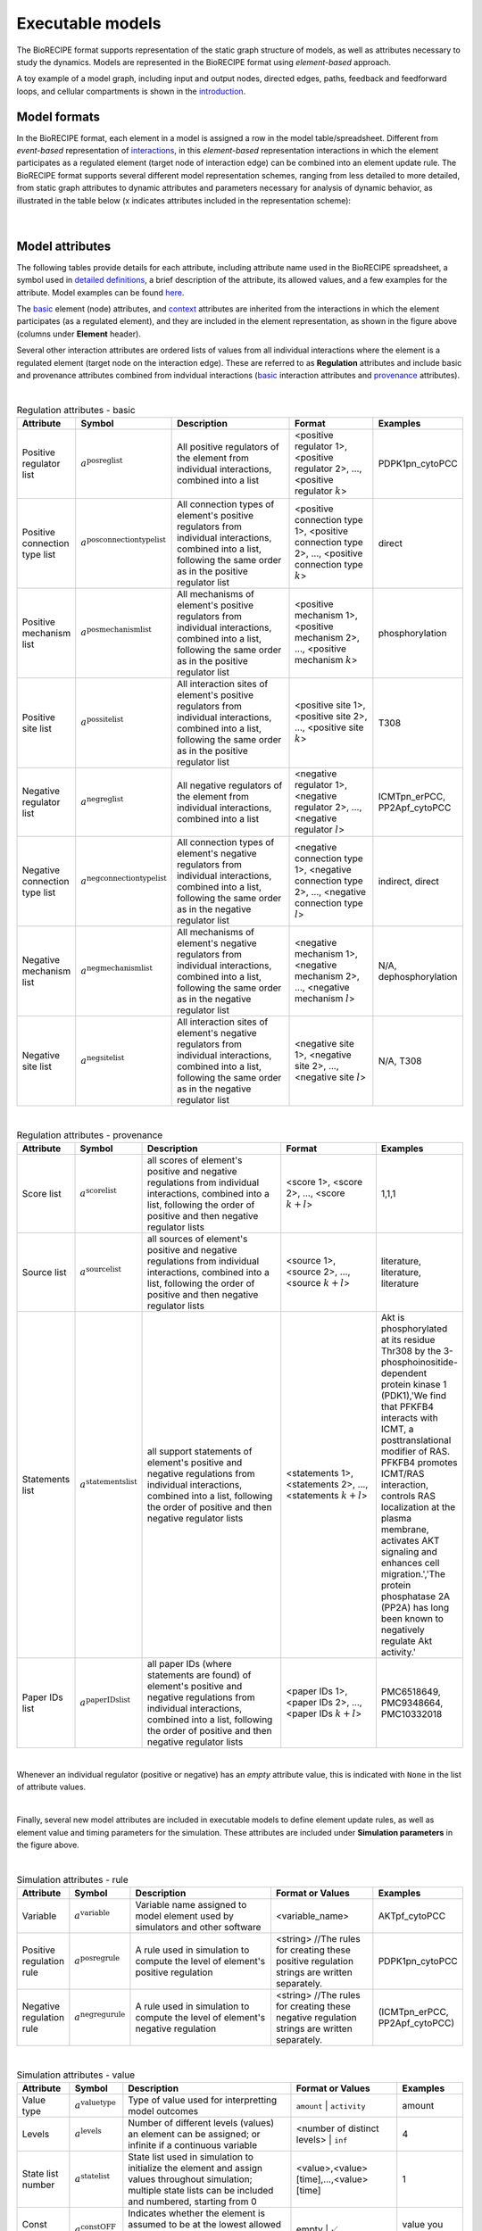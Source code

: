 #################
Executable models
#################

The BioRECIPE format supports representation of the static graph structure of models, as well as attributes necessary to study the dynamics. Models are represented in the BioRECIPE format using *element-based* approach.

A toy example of a model graph, including input and output nodes, directed edges, paths, feedback and feedforward loops, and cellular compartments is shown in the `introduction <https://melody-biorecipe.readthedocs.io/en/latest/introduction.html#introduction>`_. 



Model formats
-------------

In the BioRECIPE format, each element in a model is assigned a row in the model table/spreadsheet. Different from *event-based* representation of `interactions <https://melody-biorecipe.readthedocs.io/en/latest/bio_interactions.html#interaction-representation>`_, in this *element-based* representation interactions in which the element participates as a regulated element (target node of interaction edge) can be combined into an element update rule. The BioRECIPE format supports several different model representation schemes, ranging from less detailed to more detailed, from static graph attributes to dynamic attributes and parameters necessary for analysis of dynamic behavior, as illustrated in the table below (x indicates attributes included in the representation scheme):

.. figure:: figures/figure_BioRECIPE_model_format.png
    :align: center
    :alt: internal figure

|

Model attributes
----------------

The following tables provide details for each attribute, including attribute name used in the BioRECIPE spreadsheet, a symbol used in `detailed definitions <https://melody-biorecipe.readthedocs.io/en/latest/definitions.html#formal-definitions>`_, a brief description of the attribute, its allowed values, and a few examples for the attribute. Model examples can be found `here <https://github.com/pitt-miskov-zivanov-lab/BioRECIPE/blob/main/examples/models>`_. 


The `basic <https://melody-biorecipe.readthedocs.io/en/latest/bio_interactions.html#basic-element-attributes>`_ element (node) attributes, and `context <https://melody-biorecipe.readthedocs.io/en/latest/bio_interactions.html#context-attributes>`_ attributes are inherited from the interactions in which the element participates (as a regulated element), and they are included in the element representation, as shown in the figure above (columns under **Element** header). 


Several other interaction attributes are ordered lists of values from all individual interactions where the element is a regulated element (target node on the interaction edge). These are referred to as **Regulation** attributes and include basic and provenance attributes combined from indvidual interactions (`basic <https://melody-biorecipe.readthedocs.io/en/latest/bio_interactions.html#basic-interaction-attributes>`_ interaction attributes and `provenance <https://melody-biorecipe.readthedocs.io/en/latest/bio_interactions.html#provenance-attributes>`_ attributes).

| 

.. csv-table:: Regulation attributes - basic
    :header: Attribute, Symbol, Description, Format, Examples
    :widths: 10, 10, 40, 25, 15

    Positive regulator list, ":math:`a^{\mathrm{posreglist}}`", "All positive regulators of the element from individual interactions, combined into a list", "<positive regulator 1>, <positive regulator 2>, ..., <positive regulator :math:`k`>", "PDPK1pn_cytoPCC"
    Positive connection type list, ":math:`a^{\mathrm{posconnectiontypelist}}`", "All connection types of element's positive regulators from individual interactions, combined into a list, following the same order as in the positive regulator list", "<positive connection type 1>, <positive connection type 2>, ..., <positive connection type :math:`k`>", "direct"
    Positive mechanism list, ":math:`a^{\mathrm{posmechanismlist}}`", "All mechanisms of element's positive regulators from individual interactions, combined into a list, following the same order as in the positive regulator list", "<positive mechanism 1>, <positive mechanism 2>, ..., <positive mechanism :math:`k`>", "phosphorylation"
    Positive site list, ":math:`a^{\mathrm{possitelist}}`", "All interaction sites of element's positive regulators from individual interactions, combined into a list, following the same order as in the positive regulator list", "<positive site 1>, <positive site 2>, ..., <positive site :math:`k`>", "T308"
    Negative regulator list, ":math:`a^{\mathrm{negreglist}}`", "All negative regulators of the element from individual interactions, combined into a list", "<negative regulator 1>, <negative regulator 2>, ..., <negative regulator :math:`l`>", "ICMTpn_erPCC, PP2Apf_cytoPCC"
    Negative connection type list, ":math:`a^{\mathrm{negconnectiontypelist}}`", "All connection types of element's negative regulators from individual interactions, combined into a list, following the same order as in the negative regulator list", "<negative connection type 1>, <negative connection type 2>, ..., <negative connection type :math:`l`>", "indirect, direct"
    Negative mechanism list, ":math:`a^{\mathrm{negmechanismlist}}`", "All mechanisms of element's negative regulators from individual interactions, combined into a list, following the same order as in the negative regulator list", "<negative mechanism 1>, <negative mechanism 2>, ..., <negative mechanism :math:`l`>", "N/A, dephosphorylation"
    Negative site list, ":math:`a^{\mathrm{negsitelist}}`", "All interaction sites of element's negative regulators from individual interactions, combined into a list, following the same order as in the negative regulator list", "<negative site 1>, <negative site 2>, ..., <negative site :math:`l`>", "N/A, T308"

|

.. csv-table:: Regulation attributes - provenance
    :header: Attribute, Symbol, Description, Format, Examples
    :widths: 10, 10, 40, 25, 15

    Score list, ":math:`a^{\mathrm{scorelist}}`", "all scores of element's positive and negative regulations from individual interactions, combined into a list, following the order of positive and then negative regulator lists", "<score 1>, <score 2>, ..., <score :math:`k+l`>", "1,1,1"
    Source list, ":math:`a^{\mathrm{sourcelist}}`", "all sources of element's positive and negative regulations from individual interactions, combined into a list, following the order of positive and then negative regulator lists", "<source 1>, <source 2>, ..., <source :math:`k+l`>", "literature, literature, literature"
    Statements list, ":math:`a^{\mathrm{statementslist}}`", "all support statements of element's positive and negative regulations from individual interactions, combined into a list, following the order of positive and then negative regulator lists", "<statements 1>, <statements 2>, ..., <statements :math:`k+l`>", "Akt is phosphorylated at its residue Thr308 by the 3-phosphoinositide-dependent protein kinase 1 (PDK1),'We find that PFKFB4 interacts with ICMT, a posttranslational modifier of RAS. PFKFB4 promotes ICMT/RAS interaction, controls RAS localization at the plasma membrane, activates AKT signaling and enhances cell migration.','The protein phosphatase 2A (PP2A) has long been known to negatively regulate Akt activity.'"
    Paper IDs list, ":math:`a^{\mathrm{paperIDslist}}`", "all paper IDs (where statements are found) of element's positive and negative regulations from individual interactions, combined into a list, following the order of positive and then negative regulator lists", "<paper IDs 1>, <paper IDs 2>, ..., <paper IDs :math:`k+l`>", "PMC6518649, PMC9348664, PMC10332018"

|

Whenever an individual regulator (positive or negative) has an *empty* attribute value, this is indicated with ``None`` in the list of attribute values. 

|

Finally, several new model attributes are included in executable models to define element update rules, as well as element value and timing parameters for the simulation. These attributes are included under **Simulation parameters** in the figure above.

|

.. csv-table:: Simulation attributes - rule
    :header: Attribute, Symbol, Description, Format or Values, Examples
    :widths: 10, 10, 40, 25, 15

     Variable, ":math:`a^{\mathrm{variable}}`", "Variable name assigned to model element used by simulators and other software", <variable_name>, "AKTpf_cytoPCC"
     Positive regulation rule, ":math:`a^{\mathrm{posregrule}}`", "A rule used in simulation to compute the level of element's positive regulation", "<string>  //The rules for creating these positive regulation strings are written separately.", "PDPK1pn_cytoPCC"
     Negative regulation rule, ":math:`a^{\mathrm{negregurule}}`", "A rule used in simulation to compute the level of element's negative regulation", "<string>  //The rules for creating these negative regulation strings are written separately.", "(ICMTpn_erPCC, PP2Apf_cytoPCC)"

|

.. csv-table:: Simulation attributes - value
    :header: Attribute, Symbol, Description, Format or Values, Examples
    :widths: 10, 10, 40, 25, 15
    
    Value type, ":math:`a^{\mathrm{valuetype}}`", "Type of value used for interpretting model outcomes", ``amount`` | ``activity``, "amount"
    Levels, ":math:`a^{\mathrm{levels}}`", "Number of different levels (values) an element can be assigned; or infinite if a continuous variable", <number of distinct levels> | ``inf``, "4"
    State list number, ":math:`a^{\mathrm{statelist}}`", "State list used in simulation to initialize the element and assign values throughout simulation; multiple state lists can be included and numbered, starting from 0", "<value>,<value>[time],...,<value>[time]", "1"
    Const OFF, ":math:`a^{\mathrm{constOFF}}`", "Indicates whether the element is assumed to be at the lowest allowed level (usually 0) for the entire simulation", empty | :math:`\checkmark`, "value you choose"
    Const ON, ":math:`a^{\mathrm{constON}}`", "Indicates whether the element is assumed to be at the highest allowed level for the entire simulation", empty | :math:`\checkmark`, "value you choose"
    Increment, ":math:`a^{\mathrm{increment}}`", "When the element can have more than two different levels, an increment indicates by how many levels it is allowed to increase or decrease in a single time step", ":math:`\Delta \mathrm{value}`", "1"

|

.. csv-table:: Simulation attributes - timing 
    :header: Attribute, Symbol, Description, Format or Values, Examples
    :widths: 10, 10, 40, 25, 15


    Spontaneous, ":math:`a^{\mathrm{spontaneous}}`", "Specifies spontaneous behavior of the element, if it has only positive or only negative regulators", <non-negative integer> | ``None``, "None"
    Balancing, ":math:`a^{\mathrm{balancing}}`", "Specifies the behavior of the element when its positive and negative regulation levels are equal", "{``increase``, <non-negative integer>}  | {``decrease``, <non-negative integer>} | ``None``", "decrease,0"
    Delay, ":math:`a^{\mathrm{delay}}`", description, definition, "0,0,100,0,0"
    Update group, ":math:`a^{\mathrm{updategroup}}`", description, definition, "1"
    Update rate, ":math:`a^{\mathrm{updaterate}}`", description, definition, "1"
    Update rank, ":math:`a^{\mathrm{updaterank}}`", description, definition, "1"


